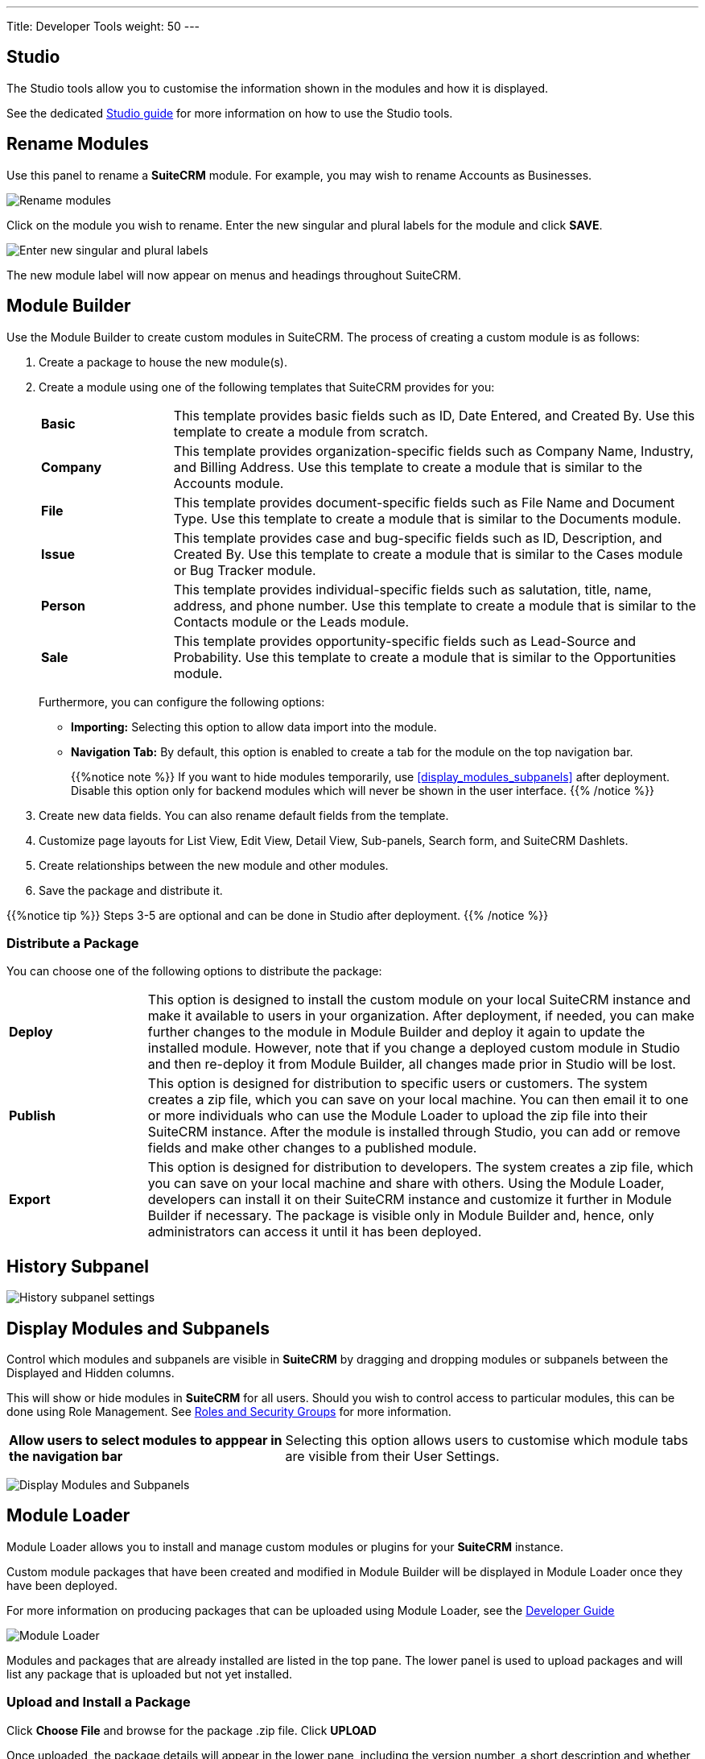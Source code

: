 ---
Title: Developer Tools
weight: 50
---

:experimental:   ////this is here to allow btn:[]syntax used below

:imagesdir: /images/en/admin

:toc:

== Studio

The Studio tools allow you to customise the information shown in the
modules and how it is displayed.

See the dedicated link:../studio[Studio guide] for more
information on how to use the Studio tools.

== Rename Modules

Use this panel to rename a *SuiteCRM* module. For example, you may wish
to rename Accounts as Businesses.

image:RenameModules.png["Rename modules"]

Click on the module you wish to rename. Enter the new singular
and plural labels for the module and click btn:[SAVE].

image:RenameModules2.png["Enter new singular and plural labels"]

The new module label will now appear on menus and headings throughout
SuiteCRM.

== Module Builder

Use the Module Builder to create custom modules in SuiteCRM. The process of creating a custom module is as follows:

. Create a package to house the new module(s).
. Create a module using one of the following templates that SuiteCRM provides for you:
+
[cols = "20, 80", frame = "none", grid = "none"]
|===
| *Basic* | This template provides basic fields such as ID, Date Entered, and Created By. Use this template to create a module from scratch.
| *Company* | This template provides organization-specific fields such as Company Name, Industry, and Billing Address. Use this template to create a module that is similar to the Accounts module.
| *File* | This template provides document-specific fields such as File Name and Document Type. Use this template to create a module that is similar to the Documents module.
| *Issue* | This template provides case and bug-specific fields such as ID, Description, and Created By. Use this template to create a module that is similar to the Cases module or Bug Tracker module.
| *Person* | This template provides individual-specific fields such as salutation, title, name, address, and phone number. Use this template to create a module that is similar to the Contacts module or the Leads module.
| *Sale* | This template provides opportunity-specific fields such as Lead-Source and Probability. Use this template to create a module that is similar to the Opportunities module.
|===
Furthermore, you can configure the following options:
* *Importing:* Selecting this option to allow data import into the module.
* *Navigation Tab:* By default, this option is enabled to create a tab for the module on the top navigation bar.
+
{{%notice note %}} If you want to hide modules temporarily, use <<display_modules_subpanels>> after deployment. Disable this option only for backend modules which will never be shown in the user interface. {{% /notice %}}

. Create new data fields. You can also rename default fields from the template.
. Customize page layouts for List View, Edit View, Detail View, Sub-panels, Search form, and SuiteCRM Dashlets.
. Create relationships between the new module and other modules.
. Save the package and distribute it.

{{%notice tip %}} Steps 3-5 are optional and can be done in Studio after deployment. {{% /notice %}}

=== Distribute a Package

You can choose one of the following options to distribute the package:

[cols = "20, 80", frame = "none", grid = "none"]

|===
| *Deploy* | This option is designed to install the custom module on your local SuiteCRM instance and make it available to users in your organization. After deployment, if needed, you can make further changes to the module in Module Builder and deploy it again to update the installed module. However, note that if you change a deployed custom module in Studio and then re-deploy it from Module Builder, all changes made prior in Studio will be lost.
| *Publish* | This option is designed for distribution to specific users or customers. The system creates a zip file, which you can save on your local machine. You can then email it to one or more individuals who can use the Module Loader to upload the zip file into their SuiteCRM instance. After the module is installed through Studio, you can add or remove fields and make other changes to a published module.
| *Export* | This option is designed for distribution to developers. The system creates a zip file, which you can save on your local machine and share with others. Using the Module Loader, developers can install it on their SuiteCRM instance and customize it further in Module Builder if necessary. The package is visible only in Module Builder and, hence, only administrators can access it until it has been deployed.
|===


== History Subpanel

image:HistorySubpanel.png["History subpanel settings"]

== Display Modules and Subpanels

Control which modules and subpanels are visible in *SuiteCRM* by dragging
 and dropping modules or subpanels between the Displayed and Hidden columns.

This will show or hide modules in *SuiteCRM* for all users. Should you
wish to control access to particular modules, this can be done using
Role Management. See link:../roles-and-security-groups[Roles and Security Groups]
for more information.

[cols = "40, 60", frame = "none", grid = "none"]
|===
|*Allow users to select modules to apppear in the navigation bar* |
Selecting this option allows users to customise which module tabs are
visible from their User Settings.
|===

image:DisplayModulesandSubpanels.png["Display Modules and Subpanels"]

== Module Loader

Module Loader allows you to install and manage custom modules or plugins for your
*SuiteCRM* instance.

Custom module packages that have been created and modified in Module Builder will
be displayed in Module Loader once they have been deployed.

For more information on producing packages that can be uploaded using Module Loader,
see the link:../../../developer/module-installer[Developer Guide]

image:ModuleLoader6.png["Module Loader"]

Modules and packages that are already installed are listed in the top pane.
The lower panel is used to upload packages and will list any package that is
uploaded but not yet installed.

=== Upload and Install a Package

Click *Choose File* and browse for the package .zip file. Click btn:[UPLOAD]

Once uploaded, the package details will appear in the lower pane, including the
version number, a short description and whether or not the module can be uninstalled.

btn:[UNINSTALL] and btn:[DELETE PACKAGE] options will appear.

Click btn:[INSTALL] to install the module.

image:ModuleLoader2.png["Module Loader"]

On the next screen, if there are no problems detected with the package and it is
ready to install you will be asked to click btn:[COMMIT] to complete the installation.

If any errors occur during installation, they will be displayed here.
Otherwise, clicking the *Display Log* link will detail the steps
taken in the installation process.

image:ModuleLoader5.png["Module Loader"]

Click btn:[BACK TO MODULE LOADER] to return to the Module Loader screen where
the newly installed package will appear in the list of installed extensions.

image:ModuleLoader4.png["Module Loader"]

=== Uninstall a Package

For a package to be uninstallable it needs to be defined as uninstallable in the
 package manifest file. For more information regarding the manifest file
see the link:../../../developer/module-installer[Developer Guide]

Uninstall a package by clicking the buttons next to the
package name.

As with the install procedure, you will be asked
to confirm the uninstall on the next screen. If the package added any tables to your
database, you will be asked to if you wish to keep these, and any data within them, for
example if you are replacing an older version of a module with a new one.

Click btn:[COMMIT] to uninstall the package.

If any errors occur during the uninstall they will be displayed here.
Otherwise, clicking the *Display Log* link will detail the process.

Click btn:[BACK TO MODULE LOADER] to return to the Module Loader screen where
the newly installed package will appear in the list of installed extensions.

An uninstalled module will be listed in the lower panel from where it can be
re-installed or deleted.

image:ModuleLoader8.png["Module Loader"]

== Configure Module Menu Filters

Use this section to configure the module menus on the top navigation bar.

image:ConfigureModuleMenuFilters.png["Configure Module Menu Filters"]

Drag modules from the list to the required menu, or delete an item by dragging it to
the wastepaper bin icon.
Edit the menu name by clicking the pencil icon next to the module name.
Delete a menu entirely by clicking the wastepaper bin icon next to the module name.

A new custom menu can be added by clicking btn:[ADD FILTER]
Add menu items by dragging and dropping as before

Any changes made will not take effect until you click btn:[SAVE & DEPLOY]

== Dropdown Editor

The Dropdown Editor shows all the dropdown lists currently installed on the system.

Click on the dropdown name to edit it. If you are unsure which dropdown you require, it can be
easier to edit via Studio where you can find the dropdown by its field name.
See the link:../../administration-panel/studio/#_adding_a_dropdown_field[Studio guide] for full
instructions on adding or editing a dropdown list.

image:StudioDropdownEditor.png["Dropdown Editor"]
